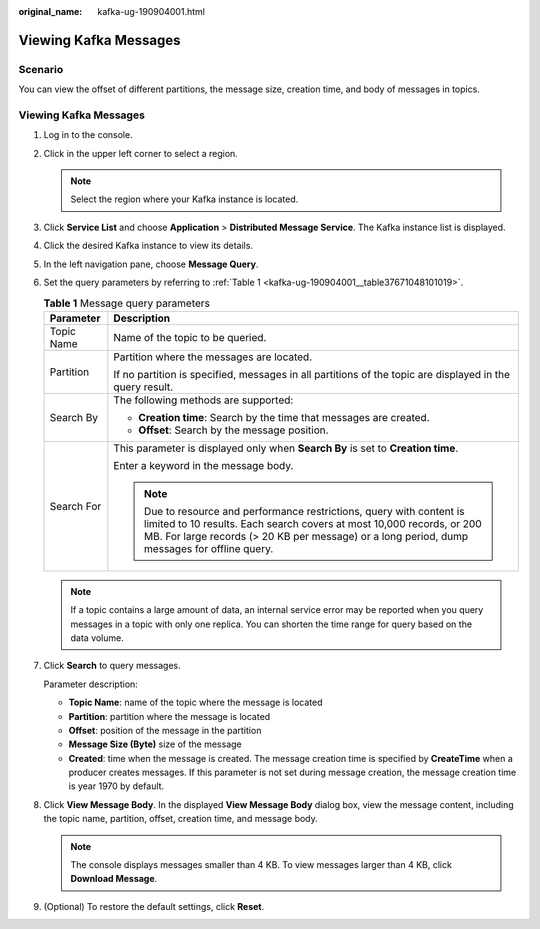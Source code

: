 :original_name: kafka-ug-190904001.html

.. _kafka-ug-190904001:

Viewing Kafka Messages
======================

Scenario
--------

You can view the offset of different partitions, the message size, creation time, and body of messages in topics.


Viewing Kafka Messages
----------------------

#. Log in to the console.

#. Click |image1| in the upper left corner to select a region.

   .. note::

      Select the region where your Kafka instance is located.

#. Click **Service List** and choose **Application** > **Distributed Message Service**. The Kafka instance list is displayed.

#. Click the desired Kafka instance to view its details.

#. In the left navigation pane, choose **Message Query**.

#. Set the query parameters by referring to :ref:`Table 1 <kafka-ug-190904001__table37671048101019>`.

   .. _kafka-ug-190904001__table37671048101019:

   .. table:: **Table 1** Message query parameters

      +-----------------------------------+------------------------------------------------------------------------------------------------------------------------------------------------------------------------------------------------------------------------------------------------+
      | Parameter                         | Description                                                                                                                                                                                                                                    |
      +===================================+================================================================================================================================================================================================================================================+
      | Topic Name                        | Name of the topic to be queried.                                                                                                                                                                                                               |
      +-----------------------------------+------------------------------------------------------------------------------------------------------------------------------------------------------------------------------------------------------------------------------------------------+
      | Partition                         | Partition where the messages are located.                                                                                                                                                                                                      |
      |                                   |                                                                                                                                                                                                                                                |
      |                                   | If no partition is specified, messages in all partitions of the topic are displayed in the query result.                                                                                                                                       |
      +-----------------------------------+------------------------------------------------------------------------------------------------------------------------------------------------------------------------------------------------------------------------------------------------+
      | Search By                         | The following methods are supported:                                                                                                                                                                                                           |
      |                                   |                                                                                                                                                                                                                                                |
      |                                   | -  **Creation time**: Search by the time that messages are created.                                                                                                                                                                            |
      |                                   | -  **Offset**: Search by the message position.                                                                                                                                                                                                 |
      +-----------------------------------+------------------------------------------------------------------------------------------------------------------------------------------------------------------------------------------------------------------------------------------------+
      | Search For                        | This parameter is displayed only when **Search By** is set to **Creation time**.                                                                                                                                                               |
      |                                   |                                                                                                                                                                                                                                                |
      |                                   | Enter a keyword in the message body.                                                                                                                                                                                                           |
      |                                   |                                                                                                                                                                                                                                                |
      |                                   | .. note::                                                                                                                                                                                                                                      |
      |                                   |                                                                                                                                                                                                                                                |
      |                                   |    Due to resource and performance restrictions, query with content is limited to 10 results. Each search covers at most 10,000 records, or 200 MB. For large records (> 20 KB per message) or a long period, dump messages for offline query. |
      +-----------------------------------+------------------------------------------------------------------------------------------------------------------------------------------------------------------------------------------------------------------------------------------------+

   .. note::

      If a topic contains a large amount of data, an internal service error may be reported when you query messages in a topic with only one replica. You can shorten the time range for query based on the data volume.

#. Click **Search** to query messages.

   Parameter description:

   -  **Topic Name**: name of the topic where the message is located
   -  **Partition**: partition where the message is located
   -  **Offset**: position of the message in the partition
   -  **Message Size (Byte)** size of the message
   -  **Created**: time when the message is created. The message creation time is specified by **CreateTime** when a producer creates messages. If this parameter is not set during message creation, the message creation time is year 1970 by default.

#. Click **View Message Body**. In the displayed **View Message Body** dialog box, view the message content, including the topic name, partition, offset, creation time, and message body.

   .. note::

      The console displays messages smaller than 4 KB. To view messages larger than 4 KB, click **Download Message**.

#. (Optional) To restore the default settings, click **Reset**.

.. |image1| image:: /_static/images/en-us_image_0143929918.png
